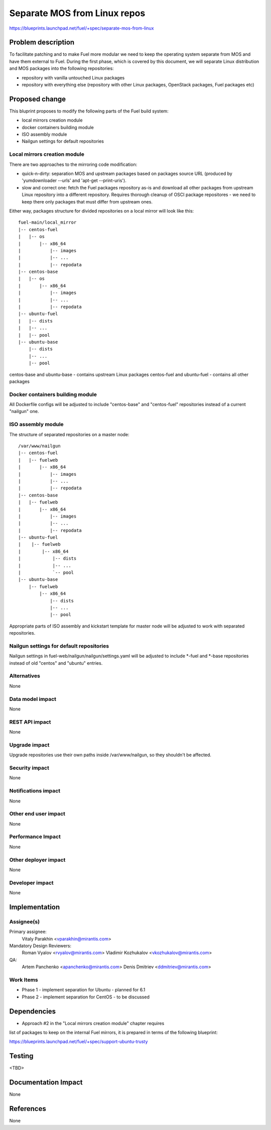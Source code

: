 ..
 This work is licensed under a Creative Commons Attribution 3.0 Unported
 License.

 http://creativecommons.org/licenses/by/3.0/legalcode

=============================
Separate MOS from Linux repos
=============================

https://blueprints.launchpad.net/fuel/+spec/separate-mos-from-linux

Problem description
===================

To facilitate patching and to make Fuel more modular we need to keep the
operating system separate from MOS and have them external to Fuel. During
the first phase, which is covered by this document, we will separate
Linux distribution and MOS packages into the following repositories:

* repository with vanilla untouched Linux packages
* repository with everything else (repository with other Linux packages,
  OpenStack packages, Fuel packages etc)

Proposed change
===============

This bluprint proposes to modify the following parts of the Fuel build
system:

* local mirrors creation module
* docker containers building module
* ISO assembly module
* Nailgun settings for default repositories

Local mirrors creation module
-----------------------------

There are two approaches to the mirroring code modification:

* quick-n-dirty: separation MOS and upstream packages based on
  packages source URL (produced by 'yumdownloader --urls' and
  'apt-get --print-uris').

* slow and correct one: fetch the Fuel packages repository as-is and
  download all other packages from upstream Linux repository into
  a different repository. Requires thorough cleanup of OSCI package
  repositores - we need to keep there only packages that must differ
  from upstream ones.

Either way, packages structure for divided repositories on a local
mirror will look like this:

:: 

  fuel-main/local_mirror
  |-- centos-fuel
  |   |-- os
  |       |-- x86_64
  |           |-- images
  |           |-- ...
  |           |-- repodata
  |-- centos-base
  |   |-- os
  |       |-- x86_64
  |           |-- images
  |           |-- ...
  |           |-- repodata
  |-- ubuntu-fuel
  |   |-- dists
  |   |-- ...
  |   |-- pool
  |-- ubuntu-base
      |-- dists
      |-- ...
      |-- pool

centos-base and ubuntu-base - contains upstream Linux packages
centos-fuel and ubuntu-fuel - contains all other packages


Docker containers building module
---------------------------------

All Dockerfile configs will be adjusted to include "centos-base"
and "centos-fuel" repositories instead of a current "nailgun" one.


ISO assembly module
-------------------

The structure of separated repositories on a master node:

:: 

  /var/www/nailgun
  |-- centos-fuel
  |   |-- fuelweb
  |       |-- x86_64
  |           |-- images
  |           |-- ...
  |           |-- repodata
  |-- centos-base
  |   |-- fuelweb
  |       |-- x86_64
  |           |-- images
  |           |-- ...
  |           |-- repodata
  |-- ubuntu-fuel
  |    |-- fuelweb
  |        |-- x86_64
  |            |-- dists
  |            |-- ...
  |            `-- pool
  |-- ubuntu-base
      |-- fuelweb
          |-- x86_64
              |-- dists
              |-- ...
              |-- pool

Appropriate parts of ISO assembly and kickstart template for master node
will be adjusted to work with separated repositories.

Nailgun settings for default repositories
-----------------------------------------

Nailgun settings in fuel-web/nailgun/nailgun/settings.yaml will
be adjusted to include *-fuel and *-base repositories instead of
old "centos" and "ubuntu" entries.

Alternatives
------------

None

Data model impact
-----------------

None

REST API impact
---------------

None

Upgrade impact
--------------

Upgrade repositories use their own paths inside /var/www/nailgun, so they
shouldn't be affected.

Security impact
---------------

None

Notifications impact
--------------------

None

Other end user impact
---------------------

None

Performance Impact
------------------

None

Other deployer impact
---------------------

None

Developer impact
----------------

None

Implementation
==============

Assignee(s)
-----------

Primary assignee:
  Vitaly Parakhin <vparakhin@mirantis.com>

Mandatory Design Reviewers:
  Roman Vyalov <rvyalov@mirantis.com>
  Vladimir Kozhukalov <vkozhukalov@mirantis.com>

QA:
  Artem Panchenko <apanchenko@mirantis.com>
  Denis Dmitriev <ddmitriev@mirantis.com>

Work Items
----------

* Phase 1 - implement separation for Ubuntu - planned for 6.1
* Phase 2 - implement separation for CentOS - to be discussed

Dependencies
============

* Approach #2 in the "Local mirrors creation module" chapter requires
list of packages to keep on the internal Fuel mirrors, it is prepared
in terms of the following blueprint:

https://blueprints.launchpad.net/fuel/+spec/support-ubuntu-trusty

Testing
=======

<TBD>

Documentation Impact
====================

None

References
==========

None